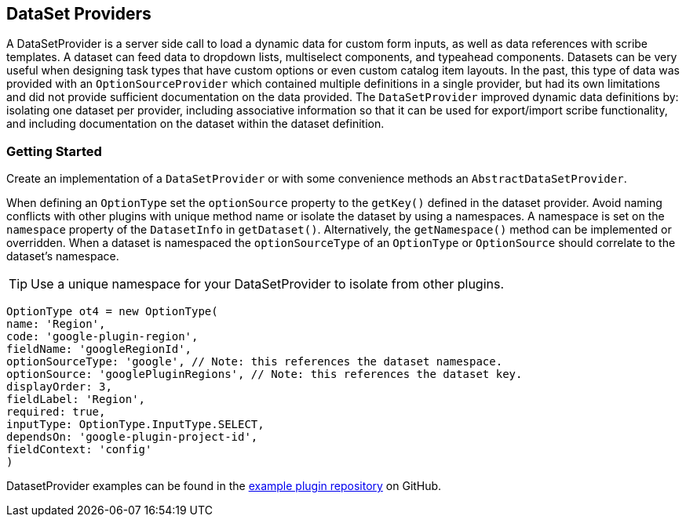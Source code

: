 == DataSet Providers

A DataSetProvider is a server side call to load a dynamic data for custom form inputs, as well as data references with scribe templates. A dataset can feed data to dropdown lists, multiselect components, and typeahead components. Datasets can be very useful when designing task types that have custom options or even custom catalog item layouts. In the past, this type of data was provided with an `OptionSourceProvider` which contained multiple definitions in a single provider, but had its own limitations and did not provide sufficient documentation on the data provided. The `DataSetProvider` improved dynamic data definitions by: isolating one dataset per provider, including associative information so that it can be used for export/import scribe functionality,  and including documentation on the dataset within the dataset definition.

=== Getting Started

Create an implementation of a `DataSetProvider` or with some convenience methods an `AbstractDataSetProvider`.

When defining an `OptionType` set the `optionSource` property to the `getKey()` defined in the dataset provider. Avoid naming conflicts with other plugins with unique method name or isolate the dataset by using a namespaces. A namespace is set on the `namespace` property of the `DatasetInfo` in `getDataset()`. Alternatively, the `getNamespace()` method can be implemented or overridden. When a dataset is namespaced the  `optionSourceType` of an `OptionType` or `OptionSource` should correlate to the dataset's namespace.

[TIP]
Use a unique namespace for your DataSetProvider to isolate from other plugins.

[source,groovy]
----
OptionType ot4 = new OptionType(
name: 'Region',
code: 'google-plugin-region',
fieldName: 'googleRegionId',
optionSourceType: 'google', // Note: this references the dataset namespace.
optionSource: 'googlePluginRegions', // Note: this references the dataset key.
displayOrder: 3,
fieldLabel: 'Region',
required: true,
inputType: OptionType.InputType.SELECT,
dependsOn: 'google-plugin-project-id',
fieldContext: 'config'
)
----

DatasetProvider examples can be found in the https://github.com/gomorpheus/morpheus-plugin-dataset-examples/tree/main/src/main/groovy/com/morpheusdata/datasets[example plugin repository,role=external,window=_blank] on GitHub.

